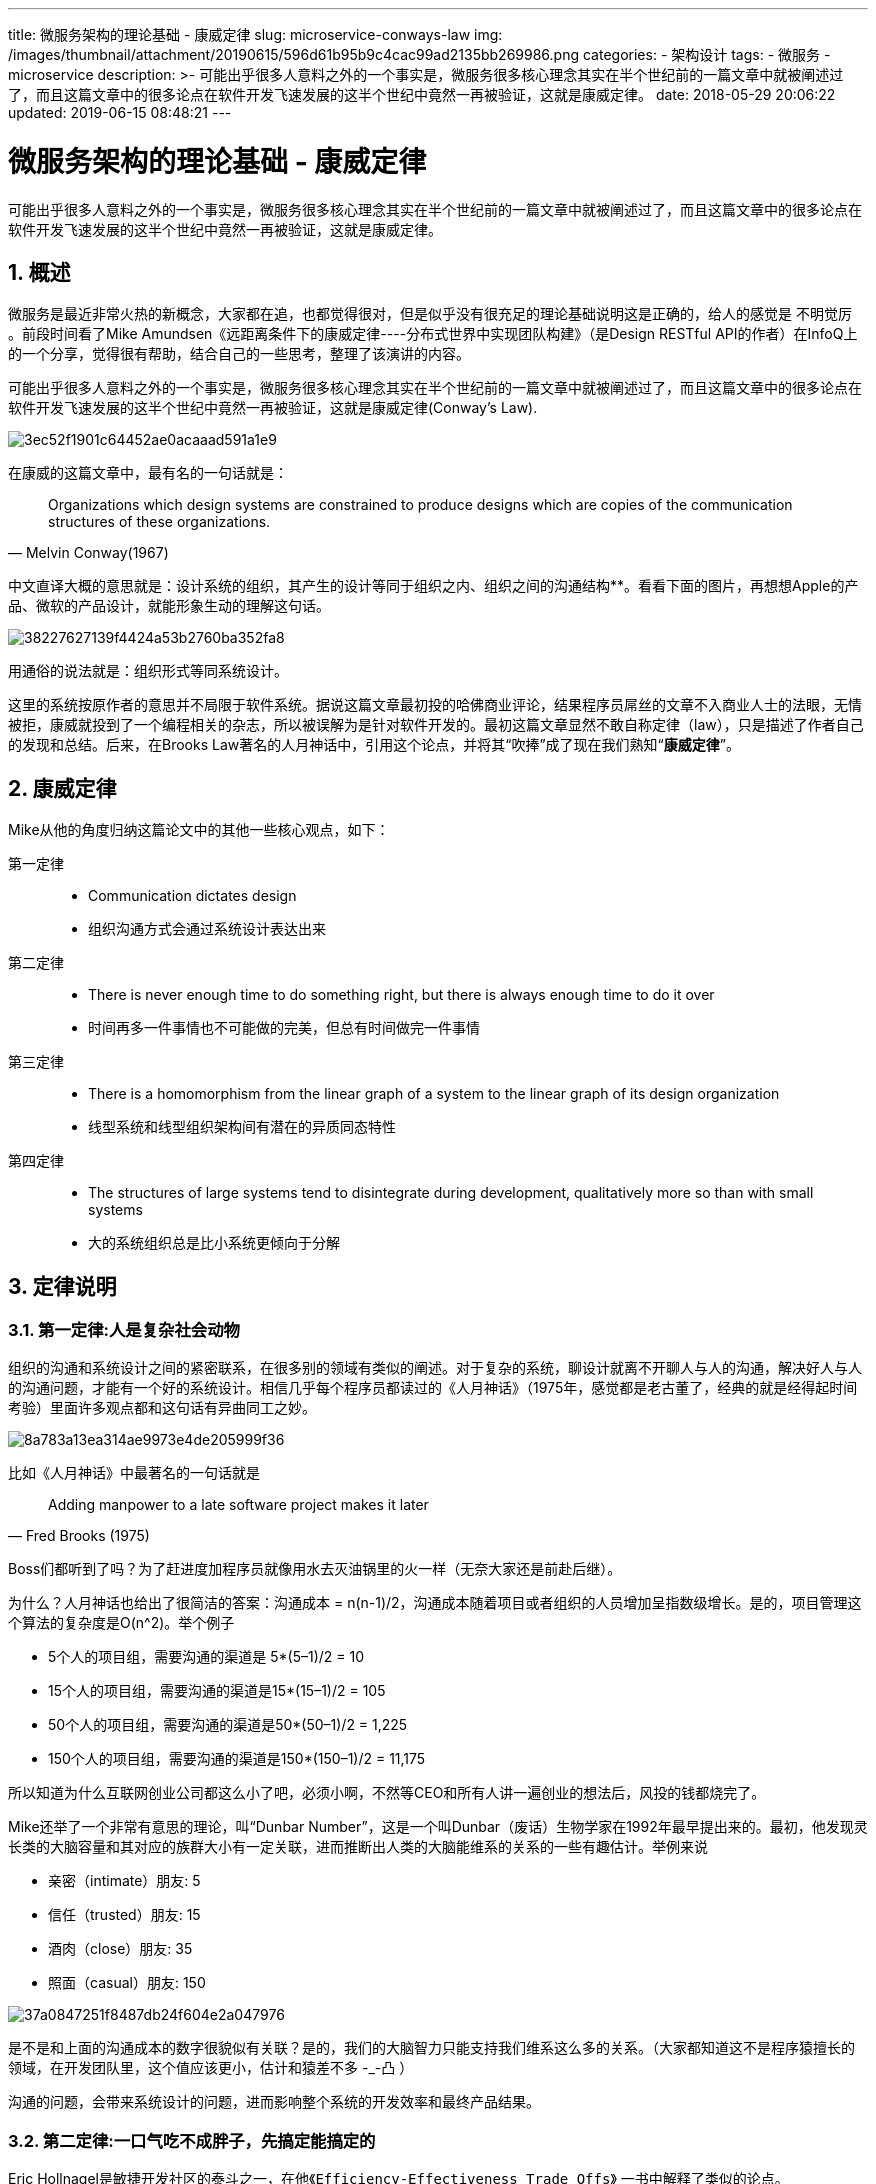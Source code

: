---
title: 微服务架构的理论基础 - 康威定律
slug: microservice-conways-law
img: /images/thumbnail/attachment/20190615/596d61b95b9c4cac99ad2135bb269986.png
categories:
  - 架构设计
tags:
  - 微服务
  - microservice
description: >-
  可能出乎很多人意料之外的一个事实是，微服务很多核心理念其实在半个世纪前的一篇文章中就被阐述过了，而且这篇文章中的很多论点在软件开发飞速发展的这半个世纪中竟然一再被验证，这就是康威定律。
date: 2018-05-29 20:06:22
updated: 2019-06-15 08:48:21
---

= 微服务架构的理论基础 - 康威定律
:author: belonk.com
:date: 2019-06-15
:doctype: article
:email: belonk@126.com
:encoding: UTF-8
:favicon:
:generateToc: true
:icons: font
:imagesdir: images
:keywords: 康威定律,微服务,架构
:linkcss: true
:numbered: true
:stylesheet: 
:tabsize: 4
:tag: 微服务,microservice
:toc: auto
:toc-title: 目录
:toclevels: 4
:website: https://belonk.com

可能出乎很多人意料之外的一个事实是，微服务很多核心理念其实在半个世纪前的一篇文章中就被阐述过了，而且这篇文章中的很多论点在软件开发飞速发展的这半个世纪中竟然一再被验证，这就是康威定律。

== 概述
 
微服务是最近非常火热的新概念，大家都在追，也都觉得很对，但是似乎没有很充足的理论基础说明这是正确的，给人的感觉是 不明觉厉 。前段时间看了Mike Amundsen《远距离条件下的康威定律----分布式世界中实现团队构建》（是Design RESTful API的作者）在InfoQ上的一个分享，觉得很有帮助，结合自己的一些思考，整理了该演讲的内容。

可能出乎很多人意料之外的一个事实是，微服务很多核心理念其实在半个世纪前的一篇文章中就被阐述过了，而且这篇文章中的很多论点在软件开发飞速发展的这半个世纪中竟然一再被验证，这就是康威定律(Conway's Law).


image::/images/attachment/20180529/3ec52f1901c64452ae0acaaad591a1e9.png[]


在康威的这篇文章中，最有名的一句话就是：

[blockquote, Melvin Conway(1967)]
____
Organizations which design systems are constrained to produce designs which are copies of the communication structures of these organizations.
____ 
中文直译大概的意思就是：设计系统的组织，其产生的设计等同于组织之内、组织之间的沟通结构**。看看下面的图片，再想想Apple的产品、微软的产品设计，就能形象生动的理解这句话。


image::/images/attachment/20180529/38227627139f4424a53b2760ba352fa8.png[]


用通俗的说法就是：组织形式等同系统设计。

这里的系统按原作者的意思并不局限于软件系统。据说这篇文章最初投的哈佛商业评论，结果程序员屌丝的文章不入商业人士的法眼，无情被拒，康威就投到了一个编程相关的杂志，所以被误解为是针对软件开发的。最初这篇文章显然不敢自称定律（law），只是描述了作者自己的发现和总结。后来，在Brooks Law著名的``人月神话``中，引用这个论点，并将其“吹捧”成了现在我们熟知“**康威定律**”。


== 康威定律
 
Mike从他的角度归纳这篇论文中的其他一些核心观点，如下：

第一定律::
 
- Communication dictates design
- 组织沟通方式会通过系统设计表达出来

第二定律::
 
- There is never enough time to do something right, but there is always enough time to do it over
- 时间再多一件事情也不可能做的完美，但总有时间做完一件事情

第三定律::
 
- There is a homomorphism from the linear graph of a system to the linear graph of its design organization

- 线型系统和线型组织架构间有潜在的异质同态特性

第四定律::
 
- The structures of large systems tend to disintegrate during development, qualitatively more so than with small systems

- 大的系统组织总是比小系统更倾向于分解


== 定律说明
 

=== 第一定律:人是复杂社会动物
 
组织的沟通和系统设计之间的紧密联系，在很多别的领域有类似的阐述。对于复杂的系统，聊设计就离不开聊人与人的沟通，解决好人与人的沟通问题，才能有一个好的系统设计。相信几乎每个程序员都读过的《人月神话》（1975年，感觉都是老古董了，经典的就是经得起时间考验）里面许多观点都和这句话有异曲同工之妙。

image::/images/attachment/20180529/8a783a13ea314ae9973e4de205999f36.png[]


比如《人月神话》中最著名的一句话就是

[blockquote,Fred Brooks (1975)]
____
Adding manpower to a late software project makes it later
____ 
Boss们都听到了吗？为了赶进度加程序员就像用水去灭油锅里的火一样（无奈大家还是前赴后继）。

为什么？人月神话也给出了很简洁的答案：沟通成本 = n(n-1)/2，沟通成本随着项目或者组织的人员增加呈指数级增长。是的，项目管理这个算法的复杂度是O(n^2)。举个例子

* 5个人的项目组，需要沟通的渠道是 5*(5–1)/2 = 10
* 15个人的项目组，需要沟通的渠道是15*(15–1)/2 = 105
* 50个人的项目组，需要沟通的渠道是50*(50–1)/2 = 1,225
* 150个人的项目组，需要沟通的渠道是150*(150–1)/2 = 11,175

所以知道为什么互联网创业公司都这么小了吧，必须小啊，不然等CEO和所有人讲一遍创业的想法后，风投的钱都烧完了。

Mike还举了一个非常有意思的理论，叫“Dunbar Number”，这是一个叫Dunbar（废话）生物学家在1992年最早提出来的。最初，他发现灵长类的大脑容量和其对应的族群大小有一定关联，进而推断出人类的大脑能维系的关系的一些有趣估计。举例来说

* 亲密（intimate）朋友: 5
* 信任（trusted）朋友: 15
* 酒肉（close）朋友: 35
* 照面（casual）朋友: 150


image::/images/attachment/20180529/37a0847251f8487db24f604e2a047976.png[]


是不是和上面的沟通成本的数字很貌似有关联？是的，我们的大脑智力只能支持我们维系这么多的关系。（大家都知道这不是程序猿擅长的领域，在开发团队里，这个值应该更小，估计和猿差不多 -_-凸 ）

沟通的问题，会带来系统设计的问题，进而影响整个系统的开发效率和最终产品结果。


=== 第二定律:一口气吃不成胖子，先搞定能搞定的
 
Eric Hollnagel是敏捷开发社区的泰斗之一，在他``《Efficiency-Effectiveness Trade Offs》`` 一书中解释了类似的论点。

[blockquote,Eric Hollnagel (2009)]
____
Problem too complicated? Ignore details. Not enough resources?Give up features.
____ 

image::/images/attachment/20180529/46012749f6db42d89d0226a9d1c2b313.png[]


系统越做越复杂，功能越来越多，外部市场的竞争越来越剧烈，投资人的期待越来越高。但人的智力是有上限的，即使再牛逼的人，融到钱再多也不一定招到足够多合适的人。对于一个巨复杂的系统，我们永远无法考虑周全。Eric认为，这个时候最好的解决办法竟然是----“破罐子破摔”。

其实我们在日常开发中也经常碰到。产品经理的需求太复杂了？适当忽略一些细节，先抓主线。产品经理的需求太多了？放弃一些功能。

据说Eric被一家航空公司请去做安全咨询顾问，复杂保证飞机飞行系统的稳定性和安全性。Eric认为做到安全有两种方式：

* 常规的安全指的是尽可能多的发现并消除错误的部分，达到绝对安全，这是理想。
* 另一种则是弹性安全，即使发生错误，只要及时恢复，也能正常工作，这是现实。

对于飞机这样的复杂系统，再牛逼的人也无法考虑到漏洞的方方面面，所以Eric建议放弃打造完美系统的想法，而是通过不断的试飞，发现问题，确保问题发生时，系统能自动复原即可，而不追求飞行系统的绝对正确和安全。

下面的图很好的解释了这个过程：


image::/images/attachment/20180529/792b64f2799c490d85f7dfbdf61d12f4.png[]


听着很耳熟不是吗？这不就是 持续集成 和敏捷开发吗？的确就是。

另一方面，这和互联网公司维护的分布式系统的弹性设计也是一个道理。对于一个分布式系统，我们几乎永远不可能找到并修复所有的bug，单元测试覆盖1000%也没有用，错误流淌在分布式系统的血液里。解决方法不是消灭这些问题，而是容忍这些问题，在问题发生时，能自动回复，微服务组成的系统，每一个微服务都可能挂掉，这是常态，我们只有有足够的冗余和备份即可。即所谓的 **弹性设计（Resilience）** 或者叫高可用设计（High Availability）。


=== 第三定律:种瓜得瓜，做独立自治的字系统减少沟通成本
 

image::/images/attachment/20180529/84c8d4d66bd147449b40a3557c788908.png[]


这是康威第一定律组织和设计间内在关系的一个具体应用。更直白的说，你想要什么样的系统，就搭建什么样的团队。如果你的团队分成前端团队，Java后台开发团队，DBA团队，运维团队，你的系统就会长成下面的样子：


image::/images/attachment/20180529/30c8f1c5f0b346929275c09fe30a5649.png[]


相反，如果你的系统是按照业务边界划分的，大家按照一个业务目标去把自己的模块做出小系统，小产品的话，你的大系统就会长成下面的样子，即微服务的架构


image::/images/attachment/20180529/1b7301113f0b435aa3d94018220f9769.png[]


微服务的理念团队间应该是 inter-operate, not integrate 。inter-operate是定义好系统的边界和接口，在一个团队内全栈，让团队自治，原因就是因为如果团队按照这样的方式组建，将沟通的成本维持在系统内部，每个子系统就会更加内聚，彼此的依赖耦合能变弱，跨系统的沟通成本也就能降低。


=== 第四定律:合久必分，分而治之
 
前面说了，人是复杂的社会动物，人与人的通过非常复杂。但是当我们面对复杂系统时，又往往只能通过增加人力来解决。这时，我们的组织一般是如何解决这个沟通问题的呢？Divide and conquer,分而治之。大家看看自己的公司的组织，是不是一个一线经理一般都是管理15个人以下的？二线经理再管理更少的一线？三线再管理更少的，以此类推。（这里完全没有暗示开发经理比程序猿更难管理）

所以，一个大的组织因为沟通成本/管理问题，总为被拆分成一个个小团队。

* 创业的想法太好了，反正风投钱多，多招点程序猿
* 人多管不过来啊，找几个经理帮我管，我管经理
* 最后， 康威定律 告诉我们组织沟通的方式会在系统设计上有所表达，每个经理都被赋予一定的职责去做大系统的某一小部分，他们和大系统便有了沟通的边界，所以大的系统也会因此被拆分成一个个小团队负责的小系统（微服务是一种好的模式）


== 康威定律如何解释微服务的合理性
 
了解了康威定律是什么，再来看看他如何在半个世纪前就奠定了微服务架构的理论基础。

* 人与人的沟通是非常复杂的，一个人的沟通精力是有限的，所以当问题太复杂需要很多人解决的时候，我们需要做拆分组织来达成对沟通效率的管理
* 组织内人与人的沟通方式决定了他们参与的系统设计，管理者可以通过不同的拆分方式带来不同的团队间沟通方式，从而影响系统设计
* 如果子系统是内聚的，和外部的沟通边界是明确的，能降低沟通成本，对应的设计也会更合理高效
* 复杂的系统需要通过容错弹性的方式持续优化，不要指望一个大而全的设计或架构，好的架构和设计都是慢慢迭代出来的

带来的具体的实践建议是：

* 我们要用一切手段提升沟通效率，比如slack，github，wiki。能2个人讲清楚的事情，就不要拉更多人，每个人每个系统都有明确的分工，出了问题知道马上找谁，避免踢皮球的问题。
* 通过MVP的方式来设计系统，通过不断的迭代来验证优化，系统应该是弹性设计的。
* 你想要什么样的系统设计，就架构什么样的团队，能扁平化就扁平化。最好按业务来划分团队，这样能让团队自然的自治内聚，明确的业务边界会减少和外部的沟通成本，每个小团队都对自己的模块的整个生命周期负责，没有边界不清，没有无效的扯皮，inter-operate, not integrate。
* 做小而美的团队，人多会带来沟通的成本，让效率下降。亚马逊的Bezos有个逗趣的比喻，如果2个披萨不够一个团队吃的，那么这个团队就太大了。事实上一般一个互联网公司小产品的团队差不多就是7，8人左右（包含前后端测试交互用研等，可能身兼数职）。

再对应下衡量微服务的标准，我们很容易会发现他们之间的密切关系：

* 分布式服务组成的系统
* 按照业务而不是技术来划分组织
* 做有生命的产品而不是项目
* Smart endpoints and dumb pipes（我的理解是强服务个体和弱通信）
* 自动化运维（DevOps）
* 容错
* 快速演化

[bibliography]
== 参考资料
- http://www.infoq.com/cn/presentations/team-building-implementation-in-distributed-world[远距离条件下的康威定律----分布式世界中实现团队构建]，本文图片来源该ppt截图
- https://en.wikipedia.org/wiki/Conway%27s_law[Conway‘s Law in wiki]
- http://www.melconway.com/Home/Conways_Law.html[Conway's Law Homepage]

'''

[blockquote]
____
作者：肥侠

原文地址： https://yq.aliyun.com/articles/8611[]
____